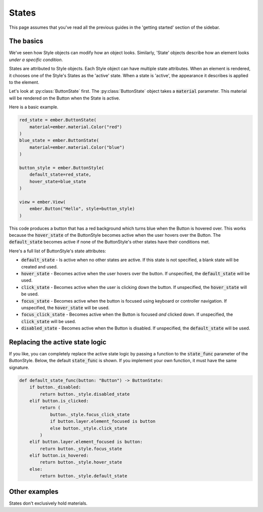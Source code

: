 .. _state_guide:

States
===================================================


This page assumes that you've read all the previous guides in the 'getting started' section of the sidebar.

The basics
--------------

We've seen how Style objects can modify how an object looks. Similarly, 'State' objects describe how an element looks *under a specific condition*.

States are attributed to Style objects. Each Style object can have multiple state attributes. When an element is rendered, it chooses one of the Style's States as the 'active' state. When a state is 'active', the appearance it describes is applied to the element.

Let's look at :py:class:`ButtonState` first. The :py:class:`ButtonState` object takes a :code:`material` parameter. This material will be rendered on the Button when the State is active.

Here is a basic example.

.. image:: _static/state_guide/button_state1.gif
  :width: 160
  :align: right

.. code-block:: python

    red_state = ember.ButtonState(
        material=ember.material.Color("red")
    )
    blue_state = ember.ButtonState(
        material=ember.material.Color("blue")
    )

    button_style = ember.ButtonStyle(
        default_state=red_state,
        hover_state=blue_state
    )

    view = ember.View(
        ember.Button("Hello", style=button_style)
    )

This code produces a button that has a red background which turns blue when the Button is hovered over. This works because the :code:`hover_state` of the ButtonStyle becomes active when the user hovers over the Button. The :code:`default_state` becomes active if none of the ButtonStyle's other states have their conditions met.

Here's a full list of ButtonStyle's state attributes:

- :code:`default_state` - Is active when no other states are active. If this state is not specified, a blank state will be created and used.
- :code:`hover_state` - Becomes active when the user hovers over the button. If unspecified, the :code:`default_state` will be used.
- :code:`click_state` - Becomes active when the user is clicking down the button. If unspecified, the :code:`hover_state` will be used.
- :code:`focus_state` - Becomes active when the button is focused using keyboard or controller navigation. If unspecified, the :code:`hover_state` will be used.
- :code:`focus_click_state` - Becomes active when the Button is focused *and* clicked down. If unspecified, the :code:`click_state` will be used.
- :code:`disabled_state` - Becomes active when the Button is disabled. If unspecified, the :code:`default_state` will be used.

Replacing the active state logic
-----------------------------------

If you like, you can completely replace the active state logic by passing a function to the :code:`state_func` parameter of the ButtonStyle. Below, the default :code:`state_func` is shown. If you implement your own function, it must have the same signature.

.. code-block:: python

    def default_state_func(button: "Button") -> ButtonState:
        if button._disabled:
            return button._style.disabled_state
        elif button.is_clicked:
            return (
                button._style.focus_click_state
                if button.layer.element_focused is button
                else button._style.click_state
            )
        elif button.layer.element_focused is button:
            return button._style.focus_state
        elif button.is_hovered:
            return button._style.hover_state
        else:
            return button._style.default_state

Other examples
-----------------

States don't exclusively hold materials.